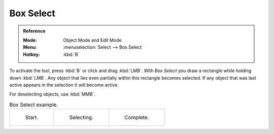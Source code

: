 .. _bpy.ops.view3d.select_border:
.. _tool-select-box:

**********
Box Select
**********

.. admonition:: Reference
   :class: refbox

   :Mode:      Object Mode and Edit Mode
   :Menu:      :menuselection:`Select --> Box Select`
   :Hotkey:    :kbd:`B`

To activate the tool, press :kbd:`B` or click and drag :kbd:`LMB`.
With *Box Select* you draw a rectangle while holding down :kbd:`LMB`.
Any object that lies even partially within this rectangle becomes selected.
If any object that was last active appears in the selection it will become active.

For deselecting objects, use :kbd:`MMB`.

.. list-table:: Box Select example.

   * - .. _fig-mesh-select-basics-start:

       .. figure:: /images/editors_3dview_toolbar_select-box_border-select1.png
          :width: 200px

          Start.

     - .. _fig-mesh-select-basics-selecting:

       .. figure:: /images/editors_3dview_toolbar_select-box_border-select2.png
          :width: 200px

          Selecting.

     - .. _fig-mesh-select-basics-complete:

       .. figure:: /images/editors_3dview_toolbar_select-box_border-select3.png
          :width: 200px

          Complete.
